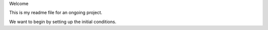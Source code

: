 Welcome

This is my readme file for an ongoing project.

We want to begin by setting up the initial conditions.
